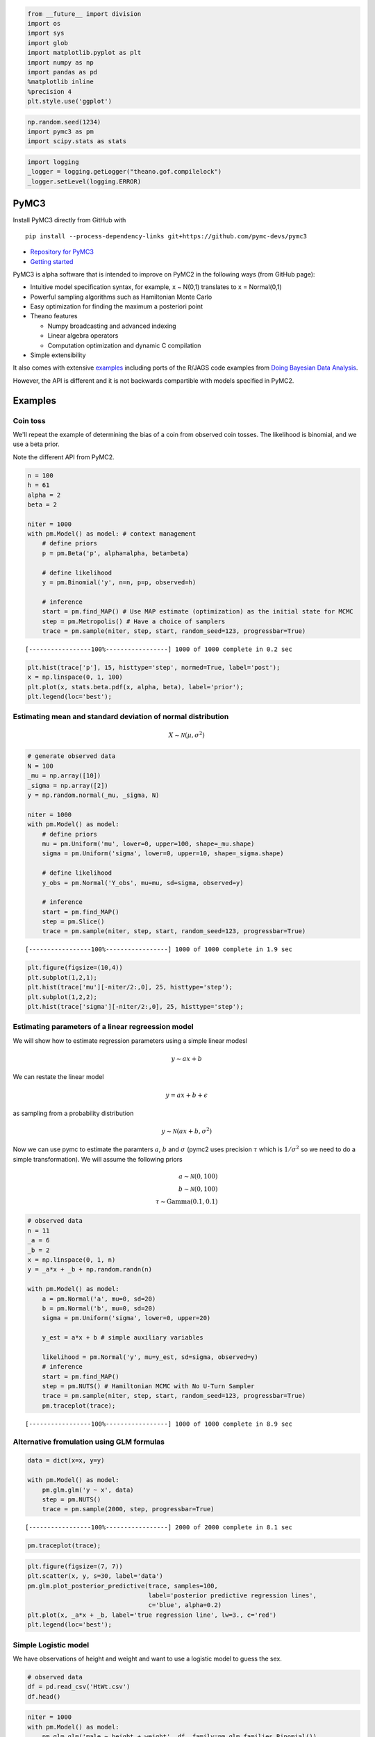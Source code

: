 
.. code:: python

    from __future__ import division
    import os
    import sys
    import glob
    import matplotlib.pyplot as plt
    import numpy as np
    import pandas as pd
    %matplotlib inline
    %precision 4
    plt.style.use('ggplot')
.. code:: python

    np.random.seed(1234)
    import pymc3 as pm
    import scipy.stats as stats
.. code:: python

    import logging
    _logger = logging.getLogger("theano.gof.compilelock")
    _logger.setLevel(logging.ERROR)
PyMC3
-----

Install PyMC3 directly from GitHub with

::

    pip install --process-dependency-links git+https://github.com/pymc-devs/pymc3

-  `Repository for PyMC3 <https://github.com/pymc-devs/pymc3>`__
-  `Getting
   started <http://pymc-devs.github.io/pymc3/getting_started/>`__

PyMC3 is alpha software that is intended to improve on PyMC2 in the
following ways (from GitHub page):

-  Intuitive model specification syntax, for example, x ~ N(0,1)
   translates to x = Normal(0,1)
-  Powerful sampling algorithms such as Hamiltonian Monte Carlo
-  Easy optimization for finding the maximum a posteriori point
-  Theano features

   -  Numpy broadcasting and advanced indexing
   -  Linear algebra operators
   -  Computation optimization and dynamic C compilation

-  Simple extensibility

It also comes with extensive
`examples <https://github.com/pymc-devs/pymc3/tree/master/pymc3/examples>`__
including ports of the R/JAGS code examples from `Doing Bayesian Data
Analysis <https://github.com/aloctavodia/Doing_bayesian_data_analysis>`__.

However, the API is different and it is not backwards compartible with
models specified in PyMC2.

Examples
--------

Coin toss
~~~~~~~~~

We'll repeat the example of determining the bias of a coin from observed
coin tosses. The likelihood is binomial, and we use a beta prior.

Note the different API from PyMC2.

.. code:: python

    n = 100
    h = 61
    alpha = 2
    beta = 2
    
    niter = 1000
    with pm.Model() as model: # context management
        # define priors
        p = pm.Beta('p', alpha=alpha, beta=beta)
        
        # define likelihood
        y = pm.Binomial('y', n=n, p=p, observed=h)
        
        # inference
        start = pm.find_MAP() # Use MAP estimate (optimization) as the initial state for MCMC
        step = pm.Metropolis() # Have a choice of samplers
        trace = pm.sample(niter, step, start, random_seed=123, progressbar=True)

.. parsed-literal::

     [-----------------100%-----------------] 1000 of 1000 complete in 0.2 sec

.. code:: python

    plt.hist(trace['p'], 15, histtype='step', normed=True, label='post');
    x = np.linspace(0, 1, 100)
    plt.plot(x, stats.beta.pdf(x, alpha, beta), label='prior');
    plt.legend(loc='best');


.. image:: PyMC3_files/PyMC3_7_0.png


Estimating mean and standard deviation of normal distribution
~~~~~~~~~~~~~~~~~~~~~~~~~~~~~~~~~~~~~~~~~~~~~~~~~~~~~~~~~~~~~

.. math::


   X \sim \mathcal{N}(\mu, \sigma^2)

.. code:: python

    # generate observed data
    N = 100
    _mu = np.array([10])
    _sigma = np.array([2])
    y = np.random.normal(_mu, _sigma, N)
    
    niter = 1000
    with pm.Model() as model:
        # define priors
        mu = pm.Uniform('mu', lower=0, upper=100, shape=_mu.shape)
        sigma = pm.Uniform('sigma', lower=0, upper=10, shape=_sigma.shape)
        
        # define likelihood
        y_obs = pm.Normal('Y_obs', mu=mu, sd=sigma, observed=y)
        
        # inference
        start = pm.find_MAP()
        step = pm.Slice()
        trace = pm.sample(niter, step, start, random_seed=123, progressbar=True)

.. parsed-literal::

     [-----------------100%-----------------] 1000 of 1000 complete in 1.9 sec

.. code:: python

    plt.figure(figsize=(10,4))
    plt.subplot(1,2,1); 
    plt.hist(trace['mu'][-niter/2:,0], 25, histtype='step');
    plt.subplot(1,2,2); 
    plt.hist(trace['sigma'][-niter/2:,0], 25, histtype='step');


.. image:: PyMC3_files/PyMC3_10_0.png


Estimating parameters of a linear regreession model
~~~~~~~~~~~~~~~~~~~~~~~~~~~~~~~~~~~~~~~~~~~~~~~~~~~

We will show how to estimate regression parameters using a simple linear
modesl

.. math::


   y \sim ax + b

We can restate the linear model

.. math:: y = ax + b + \epsilon

as sampling from a probability distribution

.. math::


   y \sim \mathcal{N}(ax + b, \sigma^2)

Now we can use pymc to estimate the paramters :math:`a`, :math:`b` and
:math:`\sigma` (pymc2 uses precision :math:`\tau` which is
:math:`1/\sigma^2` so we need to do a simple transformation). We will
assume the following priors

.. math::


   a \sim \mathcal{N}(0, 100) \\
   b \sim \mathcal{N}(0, 100) \\
   \tau \sim \text{Gamma}(0.1, 0.1)

.. code:: python

    # observed data
    n = 11
    _a = 6
    _b = 2
    x = np.linspace(0, 1, n)
    y = _a*x + _b + np.random.randn(n)
    
    with pm.Model() as model:
        a = pm.Normal('a', mu=0, sd=20)
        b = pm.Normal('b', mu=0, sd=20)
        sigma = pm.Uniform('sigma', lower=0, upper=20)
        
        y_est = a*x + b # simple auxiliary variables
        
        likelihood = pm.Normal('y', mu=y_est, sd=sigma, observed=y)
        # inference
        start = pm.find_MAP()
        step = pm.NUTS() # Hamiltonian MCMC with No U-Turn Sampler
        trace = pm.sample(niter, step, start, random_seed=123, progressbar=True)
        pm.traceplot(trace);

.. parsed-literal::

     [-----------------100%-----------------] 1000 of 1000 complete in 8.9 sec


.. image:: PyMC3_files/PyMC3_12_1.png


Alternative fromulation using GLM formulas
~~~~~~~~~~~~~~~~~~~~~~~~~~~~~~~~~~~~~~~~~~

.. code:: python

    data = dict(x=x, y=y)
    
    with pm.Model() as model:
        pm.glm.glm('y ~ x', data)
        step = pm.NUTS() 
        trace = pm.sample(2000, step, progressbar=True) 

.. parsed-literal::

     [-----------------100%-----------------] 2000 of 2000 complete in 8.1 sec

.. code:: python

    pm.traceplot(trace);


.. image:: PyMC3_files/PyMC3_15_0.png


.. code:: python

    plt.figure(figsize=(7, 7))
    plt.scatter(x, y, s=30, label='data')
    pm.glm.plot_posterior_predictive(trace, samples=100, 
                                     label='posterior predictive regression lines', 
                                     c='blue', alpha=0.2)
    plt.plot(x, _a*x + _b, label='true regression line', lw=3., c='red')
    plt.legend(loc='best');


.. image:: PyMC3_files/PyMC3_16_0.png


Simple Logistic model
~~~~~~~~~~~~~~~~~~~~~

We have observations of height and weight and want to use a logistic
model to guess the sex.

.. code:: python

    # observed data
    df = pd.read_csv('HtWt.csv')
    df.head()



.. raw:: html

    <div style="max-height:1000px;max-width:1500px;overflow:auto;">
    <table border="1" class="dataframe">
      <thead>
        <tr style="text-align: right;">
          <th></th>
          <th>male</th>
          <th>height</th>
          <th>weight</th>
        </tr>
      </thead>
      <tbody>
        <tr>
          <th>0</th>
          <td> 0</td>
          <td> 63.2</td>
          <td> 168.7</td>
        </tr>
        <tr>
          <th>1</th>
          <td> 0</td>
          <td> 68.7</td>
          <td> 169.8</td>
        </tr>
        <tr>
          <th>2</th>
          <td> 0</td>
          <td> 64.8</td>
          <td> 176.6</td>
        </tr>
        <tr>
          <th>3</th>
          <td> 0</td>
          <td> 67.9</td>
          <td> 246.8</td>
        </tr>
        <tr>
          <th>4</th>
          <td> 1</td>
          <td> 68.9</td>
          <td> 151.6</td>
        </tr>
      </tbody>
    </table>
    </div>



.. code:: python

    niter = 1000
    with pm.Model() as model:
        pm.glm.glm('male ~ height + weight', df, family=pm.glm.families.Binomial()) 
        trace = pm.sample(niter, step=pm.Slice(), random_seed=123, progressbar=True)

.. parsed-literal::

     [-----------------100%-----------------] 1000 of 1000 complete in 3.2 sec

.. code:: python

    # note that height and weigth in trace refer to the coefficients
    
    df_trace = pm.trace_to_dataframe(trace)
    pd.scatter_matrix(df_trace[-1000:], diagonal='kde');


.. image:: PyMC3_files/PyMC3_20_0.png


.. code:: python

    plt.figure(figsize=(12, 4))
    plt.subplot(121)
    plt.plot(df_trace.ix[-1000:, 'height'], linewidth=0.7)
    plt.subplot(122)
    plt.plot(df_trace.ix[-1000:, 'weight'], linewidth=0.7);


.. image:: PyMC3_files/PyMC3_21_0.png


There is no convergence!
~~~~~~~~~~~~~~~~~~~~~~~~

Becaue of ths strong correlation between height and weight, a
one-at-a-time sampler such as the slice or Gibbs sampler will take a
long time to converge. The HMC does much better.

.. code:: python

    niter = 1000
    with pm.Model() as model:
        pm.glm.glm('male ~ height + weight', df, family=pm.glm.families.Binomial()) 
        trace = pm.sample(niter, step=pm.NUTS(), random_seed=123, progressbar=True)

.. parsed-literal::

     [-----------------100%-----------------] 1001 of 1000 complete in 27.0 sec

.. code:: python

    df_trace = pm.trace_to_dataframe(trace)
    pd.scatter_matrix(df_trace[-1000:], diagonal='kde');


.. image:: PyMC3_files/PyMC3_24_0.png


.. code:: python

    pm.summary(trace);

.. parsed-literal::

    
    Intercept:
     
      Mean             SD               MC Error         95% HPD interval
      -------------------------------------------------------------------
      
      -51.393          11.299           0.828            [-73.102, -29.353]
    
      Posterior quantiles:
      2.5            25             50             75             97.5
      |--------------|==============|==============|--------------|
      
      -76.964        -58.534        -50.383        -43.856        -30.630
    
    
    height:
     
      Mean             SD               MC Error         95% HPD interval
      -------------------------------------------------------------------
      
      0.747            0.170            0.012            [0.422, 1.096]
    
      Posterior quantiles:
      2.5            25             50             75             97.5
      |--------------|==============|==============|--------------|
      
      0.453          0.630          0.732          0.853          1.139
    
    
    weight:
     
      Mean             SD               MC Error         95% HPD interval
      -------------------------------------------------------------------
      
      0.011            0.012            0.001            [-0.012, 0.034]
    
      Posterior quantiles:
      2.5            25             50             75             97.5
      |--------------|==============|==============|--------------|
      
      -0.012         0.002          0.010          0.019          0.034
    


.. code:: python

    import seaborn as sn
    sn.kdeplot(trace['weight'], trace['height'])
    plt.xlabel('Weight', fontsize=20)
    plt.ylabel('Height', fontsize=20)
    plt.style.use('ggplot')


.. image:: PyMC3_files/PyMC3_26_0.png


We can use the logistic regression results to classify subjects as male
or female based on their height and weight, using 0.5 as a cutoff, as
shown in the plot below. Green = true positive male, yellow = true
positive female, red halo = misclassification. Blue line shows the 0.5
cutoff.

.. code:: python

    intercept, height, weight = df_trace[-niter//2:].mean(0)
    
    def predict(w, h, height=height, weight=weight):
        """Predict gender given weight (w) and height (h) values."""
        v = intercept + height*h + weight*w
        return np.exp(v)/(1+np.exp(v))
    
    # calculate predictions on grid
    xs = np.linspace(df.weight.min(), df.weight.max(), 100)
    ys = np.linspace(df.height.min(), df.height.max(), 100)
    X, Y = np.meshgrid(xs, ys)
    Z = predict(X, Y)
    
    plt.figure(figsize=(6,6))
    
    # plot 0.5 contour line - classify as male if above this line
    plt.contour(X, Y, Z, levels=[0.5])
    
    # classify all subjects
    colors = ['lime' if i else 'yellow' for i in df.male]
    ps = predict(df.weight, df.height)
    errs = ((ps < 0.5) & df.male) |((ps >= 0.5) & (1-df.male))
    plt.scatter(df.weight[errs], df.height[errs], facecolors='red', s=150)
    plt.scatter(df.weight, df.height, facecolors=colors, edgecolors='k', s=50, alpha=1);
    plt.xlabel('Weight', fontsize=16)
    plt.ylabel('Height', fontsize=16)
    plt.title('Gender classification by weight and height', fontsize=16)
    plt.tight_layout();


.. image:: PyMC3_files/PyMC3_28_0.png


Estimating parameters of a logistic model
~~~~~~~~~~~~~~~~~~~~~~~~~~~~~~~~~~~~~~~~~

Gelman's book has an example where the dose of a drug may be affected to
the number of rat deaths in an experiment.

+-------------------+----------+------------+
| Dose (log g/ml)   | # Rats   | # Deaths   |
+===================+==========+============+
| -0.896            | 5        | 0          |
+-------------------+----------+------------+
| -0.296            | 5        | 1          |
+-------------------+----------+------------+
| -0.053            | 5        | 3          |
+-------------------+----------+------------+
| 0.727             | 5        | 5          |
+-------------------+----------+------------+

We will model the number of deaths as a random sample from a binomial
distribution, where :math:`n` is the number of rats and :math:`p` the
probabbility of a rat dying. We are given :math:`n = 5`, but we believve
that :math:`p` may be related to the drug dose :math:`x`. As :math:`x`
increases the number of rats dying seems to increase, and since
:math:`p` is a probability, we use the following model:

.. math::


   y \sim \text{Bin}(n, p) \\
   \text{logit}(p) = \alpha + \beta x \\
   \alpha \sim \mathcal{N}(0, 5) \\
   \beta \sim \mathcal{N}(0, 10)

where we set vague priors for :math:`\alpha` and :math:`\beta`, the
parameters for the logistic model.

.. code:: python

    # observed data
    n = 5 * np.ones(4)
    x = np.array([-0.896, -0.296, -0.053, 0.727])
    y = np.array([0, 1, 3, 5])
    
    def invlogit(x):
        return pm.exp(x) / (1 + pm.exp(x))
    
    with pm.Model() as model:
        # define priors
        alpha = pm.Normal('alpha', mu=0, sd=5)
        beta = pm.Flat('beta')
        
        # define likelihood
        p = invlogit(alpha + beta*x)
        y_obs = pm.Binomial('y_obs', n=n, p=p, observed=y)
        
        # inference
        start = pm.find_MAP()
        step = pm.NUTS()
        trace = pm.sample(niter, step, start, random_seed=123, progressbar=True)

.. parsed-literal::

     [-----------------100%-----------------] 1000 of 1000 complete in 2.5 sec

.. code:: python

    np.exp



.. parsed-literal::

    <ufunc 'exp'>



.. code:: python

    f = lambda a, b, xp: np.exp(a + b*xp)/(1 + np.exp(a + b*xp))
    
    xp = np.linspace(-1, 1, 100)
    a = trace.get_values('alpha').mean()
    b = trace.get_values('beta').mean()
    plt.plot(xp, f(a, b, xp))
    plt.scatter(x, y/5, s=50);
    plt.xlabel('Log does of drug')
    plt.ylabel('Risk of death');


.. image:: PyMC3_files/PyMC3_32_0.png


Using a hierarchcical model
~~~~~~~~~~~~~~~~~~~~~~~~~~~

This uses the Gelman radon data set and is based off this `IPython
notebook <http://twiecki.github.io/blog/2014/03/17/bayesian-glms-3/>`__.
Radon levels were measured in houses from all counties in several
states. Here we want to know if the preence of a basement affects the
level of radon, and if this is affected by which county the house is
located in.

The data set provided is just for the state of Minnesota, which has 85
counties with 2 to 116 measurements per county. We only need 3 columns
for this example ``county``, ``log_radon``, ``floor``, where ``floor=0``
indicates that there is a basement.

We will perfrom simple linear regression on log\_radon as a function of
county and floor.

.. code:: python

    radon = pd.read_csv('radon.csv')[['county', 'floor', 'log_radon']]
    radon.head()



.. raw:: html

    <div style="max-height:1000px;max-width:1500px;overflow:auto;">
    <table border="1" class="dataframe">
      <thead>
        <tr style="text-align: right;">
          <th></th>
          <th>county</th>
          <th>floor</th>
          <th>log_radon</th>
        </tr>
      </thead>
      <tbody>
        <tr>
          <th>0</th>
          <td> AITKIN</td>
          <td> 1</td>
          <td> 0.832909</td>
        </tr>
        <tr>
          <th>1</th>
          <td> AITKIN</td>
          <td> 0</td>
          <td> 0.832909</td>
        </tr>
        <tr>
          <th>2</th>
          <td> AITKIN</td>
          <td> 0</td>
          <td> 1.098612</td>
        </tr>
        <tr>
          <th>3</th>
          <td> AITKIN</td>
          <td> 0</td>
          <td> 0.095310</td>
        </tr>
        <tr>
          <th>4</th>
          <td>  ANOKA</td>
          <td> 0</td>
          <td> 1.163151</td>
        </tr>
      </tbody>
    </table>
    </div>



Hiearchical model
^^^^^^^^^^^^^^^^^

With a hierarchical model, there is an :math:`a_c` and a :math:`b_c` for
each county :math:`c` just as in the individual couty model, but they
are no longer indepnedent but assumed to come from a common group
distribution

.. math::


   a_c \sim \mathcal{N}(\mu_a, \sigma_a^2) \\
   b_c \sim \mathcal{N}(\mu_b, \sigma_b^2)

we furhter assume that the hyperparameters come from the following
distributions

.. math::


   \mu_a \sim \mathcal{N}(0, 100^2) \\
   \sigma_a \sim \mathcal{U}(0, 100) \\ 
   \mu_b \sim \mathcal{N}(0, 100^2) \\
   \sigma_b \sim \mathcal{U}(0, 100)

.. code:: python

    county = pd.Categorical(radon['county']).codes
    
    with pm.Model() as hm:
        # County hyperpriors
        mu_a = pm.Normal('mu_a', mu=0, tau=1.0/100**2)
        sigma_a = pm.Uniform('sigma_a', lower=0, upper=100)
        mu_b = pm.Normal('mu_b', mu=0, tau=1.0/100**2)
        sigma_b = pm.Uniform('sigma_b', lower=0, upper=100)
        
        # County slopes and intercepts
        a = pm.Normal('slope', mu=mu_a, sd=sigma_a, shape=len(set(county)))
        b = pm.Normal('intercept', mu=mu_b, tau=1.0/sigma_b**2, shape=len(set(county)))
        
        # Houseehold errors
        sigma = pm.Gamma("sigma", alpha=10, beta=1)
        
        # Model prediction of radon level
        mu = a[county] + b[county] * radon.floor.values
        
        # Data likelihood
        y = pm.Normal('y', mu=mu, sd=sigma, observed=radon.log_radon)
.. code:: python

    with hm:
        start = pm.find_MAP()
        step = pm.NUTS(scaling=start)
        hm_trace = pm.sample(2000, step, start=start, random_seed=123, progressbar=True)

.. parsed-literal::

     [-----------------100%-----------------] 2001 of 2000 complete in 1295.7 sec

.. code:: python

    plt.figure(figsize=(8, 60))
    pm.forestplot(hm_trace, vars=['slope', 'intercept']);



.. parsed-literal::

    <matplotlib.gridspec.GridSpec at 0x15d4808d0>




.. image:: PyMC3_files/PyMC3_38_1.png


